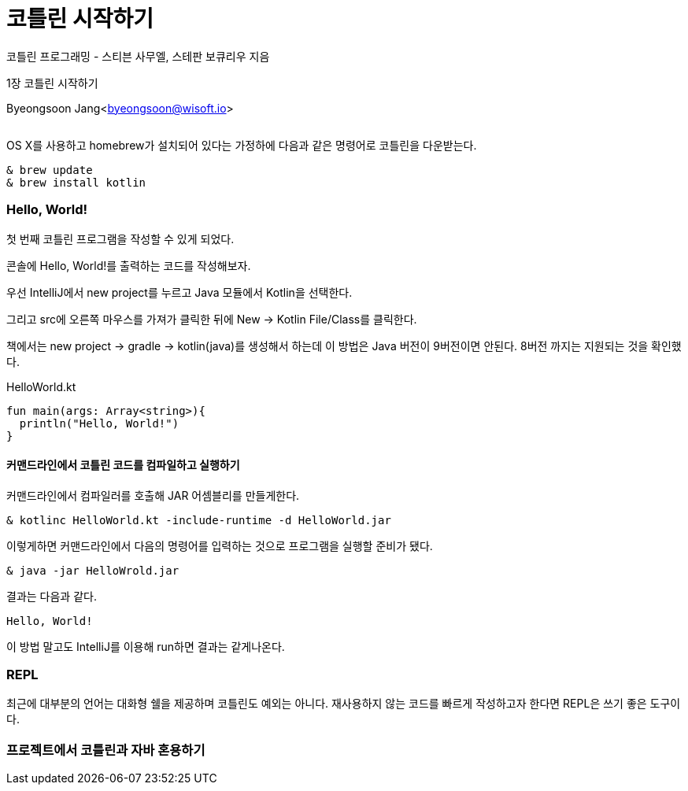 = 코틀린 시작하기

:icons: font
:Author: Byeongsoon Jang
:Email: byeongsoon@wisoft.io
:Date: 2018.02.26
:Revision: 1.0
:imagesdir: ./img

코틀린 프로그래밍 - 스티븐 사무엘, 스테판 보큐리우 지음

1장 코틀린 시작하기

Byeongsoon Jang<byeongsoon@wisoft.io>

|===
|===

OS X를 사용하고 homebrew가 설치되어 있다는 가정하에 다음과 같은 명령어로 코틀린을 다운받는다.

[source]
----
& brew update
& brew install kotlin
----

=== Hello, World!

첫 번째 코틀린 프로그램을 작성할 수 있게 되었다.

콘솔에 Hello, World!를 출력하는 코드를 작성해보자.

우선 IntelliJ에서 new project를 누르고 Java 모듈에서 Kotlin을 선택한다.

그리고 src에 오른쪽 마우스를 가져가 클릭한 뒤에 New -> Kotlin File/Class를 클릭한다.

책에서는 new project -> gradle -> kotlin(java)를 생성해서 하는데 이 방법은
Java 버전이 9버전이면 안된다. 8버전 까지는 지원되는 것을 확인했다.

.HelloWorld.kt
[source, kotlin]
----
fun main(args: Array<string>){
  println("Hello, World!")
}
----

==== 커맨드라인에서 코틀린 코드를 컴파일하고 실행하기

커맨드라인에서 컴파일러를 호출해 JAR 어셈블리를 만들게한다.

----
& kotlinc HelloWorld.kt -include-runtime -d HelloWorld.jar
----

이렇게하면 커맨드라인에서 다음의 명령어를 입력하는 것으로 프로그램을 실행할 준비가 됐다.

----
& java -jar HelloWrold.jar
----

결과는 다음과 같다.

----
Hello, World!
----

이 방법 말고도 IntelliJ를 이용해 run하면 결과는 같게나온다.

=== REPL

최근에 대부분의 언어는 대화형 쉘을 제공하며 코틀린도 예외는 아니다.
재사용하지 않는 코드를 빠르게 작성하고자 한다면 REPL은 쓰기 좋은 도구이다.

=== 프로젝트에서 코틀린과 자바 혼용하기
